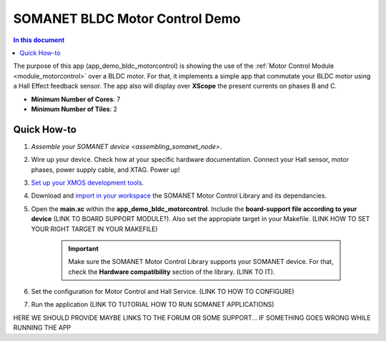 .. _bldc_motor_drive_demo:

=======================
SOMANET BLDC Motor Control Demo
=======================

.. contents:: In this document
    :backlinks: none
    :depth: 3

The purpose of this app (app_demo_bldc_motorcontrol) is showing the use of the :ref:`Motor Control Module <module_motorcontrol>` over a BLDC motor. For that, it implements a simple app that commutate your BLDC motor using a Hall Effect feedback sensor. The app also will display over **XScope** the present currents on phases B and C.

* **Minimum Number of Cores**: 7
* **Minimum Number of Tiles**: 2

.. cssclass:: github

  `See Application on Public Repository <https://github.com/synapticon/sc_sncn_motorcontrol/tree/develop/examples/app_demo_bldc_motorcontrol/>`_

Quick How-to
============
1. `Assemble your SOMANET device <assembling_somanet_node>`.
2. Wire up your device. Check how at your specific hardware documentation. Connect your Hall sensor, motor phases, power supply cable, and XTAG. Power up!
3. `Set up your XMOS development tools <getting_started_xmos_dev_tools>`_. 
4. Download and `import in your workspace <getting_started_importing_library>`_ the SOMANET Motor Control Library and its dependancies.
5. Open the **main.xc** within  the **app_demo_bldc_motorcontrol**. Include the **board-support file according to your device** (LINK TO BOARD SUPPORT MODULE?). Also set the appropiate target in your Makefile. (LINK HOW TO SET YOUR RIGHT TARGET IN YOUR MAKEFILE)

      .. important:: Make sure the SOMANET Motor Control Library supports your SOMANET device. For that, check the **Hardware compatibility** section of the library. (LINK TO IT).

6. Set the configuration for Motor Control and Hall Service.    (LINK TO HOW TO CONFIGURE) 
7. Run the application (LINK TO TUTORIAL HOW TO RUN SOMANET APPLICATIONS)

HERE WE SHOULD PROVIDE MAYBE LINKS TO THE FORUM OR SOME SUPPORT... IF SOMETHING GOES WRONG WHILE RUNNING THE APP

